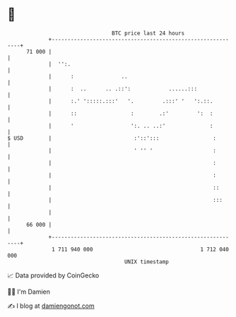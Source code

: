 * 👋

#+begin_example
                                    BTC price last 24 hours                    
                +------------------------------------------------------------+ 
         71 000 |                                                            | 
                |  '':.                                                      | 
                |      :               ..                                    | 
                |      :  ..      .. .::':            ......:::              | 
                |      :.' ':::::.:::'   '.         .:::' '   ':.::.         | 
                |      ::                 :        .:'         ':  :         | 
                |      '                  ':. .. ..:'              :         | 
   $ USD        |                          :'::':::                 :        | 
                |                          ' '' '                   :        | 
                |                                                   :        | 
                |                                                   :        | 
                |                                                   ::       | 
                |                                                   :::      | 
                |                                                            | 
         66 000 |                                                            | 
                +------------------------------------------------------------+ 
                 1 711 940 000                                  1 712 040 000  
                                        UNIX timestamp                         
#+end_example
📈 Data provided by CoinGecko

🧑‍💻 I'm Damien

✍️ I blog at [[https://www.damiengonot.com][damiengonot.com]]
